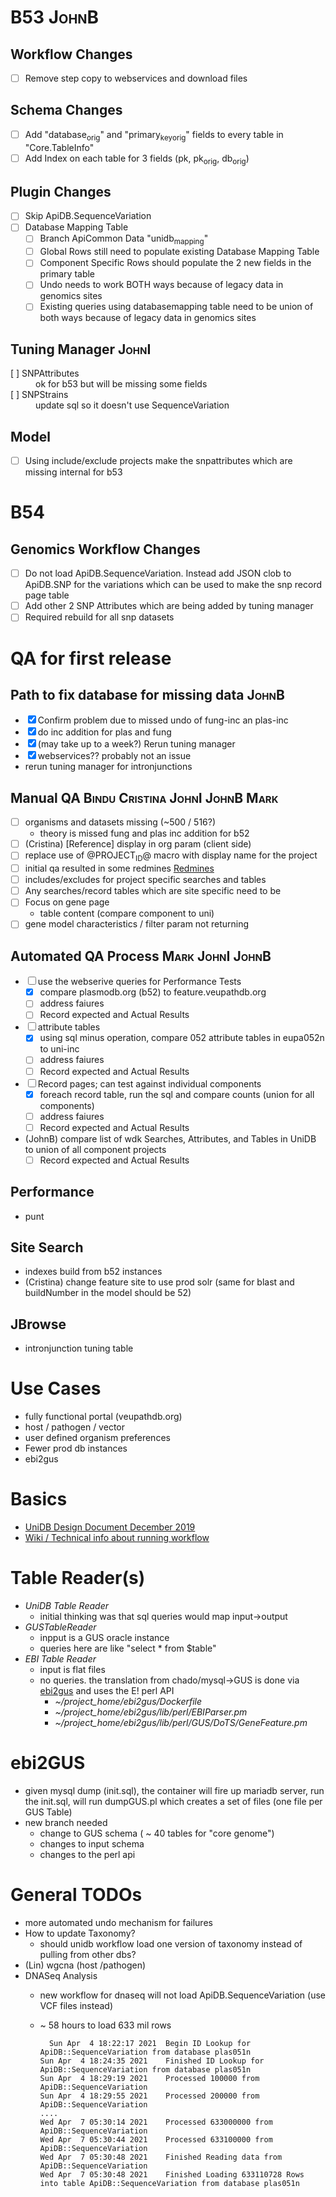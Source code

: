 #+STARTUP: indent
* B53 :JohnB:
** Workflow Changes
- [ ] Remove step copy to webservices and download files
** Schema Changes
- [ ] Add "database_orig" and "primary_key_orig" fields to every table in "Core.TableInfo"
- [ ] Add Index on each table for 3 fields (pk, pk_orig, db_orig)
** Plugin Changes
- [ ] Skip ApiDB.SequenceVariation
- [ ] Database Mapping Table
  - [ ] Branch ApiCommon Data "unidb_mapping" 
  - [ ] Global Rows still need to populate existing Database Mapping Table
  - [ ] Component Specific Rows should populate the 2 new fields in the primary table
  - [ ] Undo needs to work BOTH ways because of legacy data in genomics sites
  - [ ] Existing queries using databasemapping table need to be union of both ways because of legacy data in genomics sites
** Tuning Manager :JohnI:
- [ ] SNPAttributes :: ok for b53 but will be missing some fields
- [ ] SNPStrains :: update sql so it doesn't use SequenceVariation
** Model
- [ ] Using include/exclude projects make the snpattributes which are missing internal for b53

* B54
** Genomics Workflow Changes
- [ ] Do not load ApiDB.SequenceVariation.  Instead add JSON clob to ApiDB.SNP for the variations which can be used to make the snp record page table
- [ ] Add other 2 SNP Attributes which are being added by tuning manager
- [ ] Required rebuild for all snp datasets 

* QA for first release
** Path to fix database for missing data :JohnB:
- [X] Confirm problem due to missed undo of fung-inc an plas-inc
- [X] do inc addition for plas and fung
- [X] (may take up to a week?) Rerun tuning manager
- [X] webservices?? probably not an issue
- rerun tuning manager for intronjunctions
** Manual QA :Bindu:Cristina:JohnI:JohnB:Mark:
- [ ] organisms and datasets missing (~500 / 516?)
  - theory is missed fung and plas inc addition for b52
- [ ] (Cristina) [Reference] display in org param (client side)
- [ ] replace use of @PROJECT_ID@ macro with display name for the project
- [ ] initial qa resulted in some redmines [[https://redmine.apidb.org/issues/12567][Redmines]]
- [ ] includes/excludes  for project specific searches and tables
- [ ] Any searches/record tables which are site specific need to be
- [ ] Focus on gene page
  - table content (compare component to uni)
- [ ] gene model characteristics / filter param not returning
** Automated QA Process :Mark:JohnI:JohnB:
- [ ] use the webserive queries for Performance Tests
  - [X] compare plasmodb.org (b52) to feature.veupathdb.org
  - [ ] address faiures
  - [ ] Record expected and Actual Results
- [-] attribute tables
  - [X] using sql minus operation, compare 052 attribute tables in eupa052n to uni-inc
  - [ ] address faiures
  - [ ] Record expected and Actual Results
- [-] Record pages;  can test against individual components
  - [X] foreach record table, run the sql and compare counts (union for all components)
  - [ ] address faiures
  - [ ] Record expected and Actual Results
- (JohnB) compare list of wdk Searches, Attributes, and Tables in UniDB to union of all component projects
  - [ ] Record expected and Actual Results
** Performance
- punt
** Site Search
- indexes build from b52 instances
- (Cristina) change feature site to use prod solr (same for blast and buildNumber in the model should be 52)
** JBrowse
    + intronjunction tuning table 

* Use Cases
+ fully functional portal (veupathdb.org)
+ host / pathogen / vector
+ user defined organism preferences
+ Fewer prod db instances
+ ebi2gus

* Basics
  + [[https://docs.google.com/document/d/1K3ckE6hwN9r-Dp1Av_zDH5Jcr7ApbBjQ-7yJM1zk0bQ/edit][UniDB Design Document December 2019]]
  + [[https://wiki.apidb.org/index.php/UniDB%20Workflow][Wiki / Technical info about running workflow]]

* Table Reader(s)
  + [[~/project_home/ApiCommonData/Load/lib/perl/UniDBTableReader.pm][UniDB Table Reader]]
    + initial thinking was that sql queries would map input->output
  + [[~/project_home/ApiCommonData/Load/lib/perl/GUSTableReader.pm][GUSTableReader]]
    + inpput is a GUS oracle instance
    + queries here are like "select * from $table"
  + [[~/project_home/ApiCommonData/Load/lib/perl/EBITableReader.pm][EBI Table Reader]]
    + input is flat files
    + no queries.  the translation from chado/mysql->GUS is done via [[https://github.com/VEuPathDB/ebi2gus/][ebi2gus]] and uses the E! perl API
      + [[~/project_home/ebi2gus/Dockerfile]]
      + [[~/project_home/ebi2gus/lib/perl/EBIParser.pm]]
      + [[~/project_home/ebi2gus/lib/perl/GUS/DoTS/GeneFeature.pm]]

* ebi2GUS
  + given mysql dump (init.sql), the container will fire up mariadb server, run the init.sql, will run dumpGUS.pl which creates a set of files (one file per GUS Table)
  + new branch needed
    + change to GUS schema ( ~ 40 tables for "core genome")
    + changes to input schema
    + changes to the perl api

* General TODOs
  + more automated undo mechanism for failures
  + How to update Taxonomy?
    + should unidb workflow load one version of taxonomy instead of pulling from other dbs?
  + (Lin) wgcna (host /pathogen)
  + DNASeq Analysis
    + new workflow for dnaseq will not load ApiDB.SequenceVariation (use VCF files instead)
    + ~ 58 hours to load 633 mil rows
       #+BEGIN_EXAMPLE
      Sun Apr  4 18:22:17 2021	Begin ID Lookup for ApiDB::SequenceVariation from database plas051n
    Sun Apr  4 18:24:35 2021	Finished ID Lookup for ApiDB::SequenceVariation from database plas051n
    Sun Apr  4 18:29:19 2021	Processed 100000 from ApiDB::SequenceVariation
    Sun Apr  4 18:29:55 2021	Processed 200000 from ApiDB::SequenceVariation
    ....
    Wed Apr  7 05:30:14 2021	Processed 633000000 from ApiDB::SequenceVariation
    Wed Apr  7 05:30:44 2021	Processed 633100000 from ApiDB::SequenceVariation
    Wed Apr  7 05:30:48 2021	Finished Reading data from ApiDB::SequenceVariation
    Wed Apr  7 05:30:48 2021	Finished Loading 633110728 Rows into table ApiDB::SequenceVariation from database plas051n
       #+END_EXAMPLE
  
